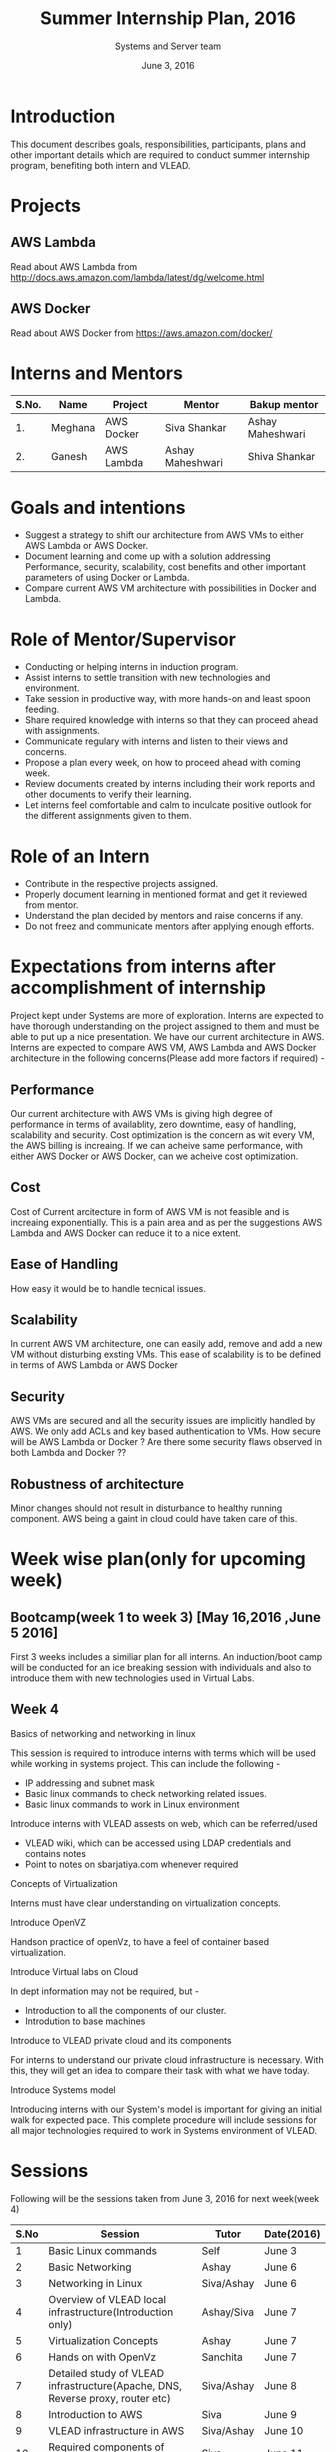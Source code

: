 #+Title:  Summer Internship Plan, 2016
#+Date: June 3, 2016
#+Author: Systems and Server team


* Introduction
This document describes goals, responsibilities, participants, plans and other
important details which are required to conduct summer internship program,
benefiting both intern and VLEAD.

* Projects 
** AWS Lambda 
Read about AWS Lambda from http://docs.aws.amazon.com/lambda/latest/dg/welcome.html
** AWS Docker 
Read about AWS Docker from https://aws.amazon.com/docker/
* Interns and Mentors

  |-------+---------+------------+------------------+------------------|
  | S.No. | Name    | Project    | Mentor           | Bakup mentor     |
  |-------+---------+------------+------------------+------------------|
  |    1. | Meghana | AWS Docker | Siva Shankar     | Ashay Maheshwari |
  |-------+---------+------------+------------------+------------------|
  |    2. | Ganesh  | AWS Lambda | Ashay Maheshwari | Shiva Shankar    |
  |-------+---------+------------+------------------+------------------|
 
* Goals and intentions
+ Suggest a strategy to shift our architecture from AWS VMs to either AWS Lambda or AWS Docker.
+ Document learning and come up with a solution addressing Performance,
  security, scalability, cost benefits and other important parameters of using Docker or Lambda.
+ Compare current AWS VM architecture with possibilities in Docker and Lambda. 

* Role of Mentor/Supervisor
+ Conducting or helping interns in induction program.
+ Assist interns to settle transition with new technologies and environment.
+ Take session in productive way, with more hands-on and least spoon feeding.
+ Share required knowledge with interns so that they can proceed ahead with assignments.
+ Communicate regulary with interns and listen to their views and concerns.
+ Propose a plan every week, on how to proceed ahead with coming week.
+ Review documents created by interns including their work reports and other documents to verify their learning.
+ Let interns feel comfortable and calm to inculcate positive outlook for the different assignments given to them.

* Role of an Intern
+ Contribute in the respective projects assigned.
+ Properly document learning in mentioned format and get it reviewed from mentor.
+ Understand the plan decided by mentors and raise concerns if any.
+ Do not freez and communicate mentors after applying enough efforts.

* Expectations from interns after accomplishment of internship
Project kept under Systems are more of exploration. Interns are expected to have thorough understanding on the project 
assigned to them and must be able to put up a nice presentation.
We have our current architecture in AWS. Interns are expected to compare AWS VM, AWS Lambda and AWS Docker architecture in the following concerns(Please add more factors if required) -
** Performance 
Our current architecture with AWS VMs is giving high degree of performance in terms of availablity, zero downtime, easy of handling, scalability and 
security. Cost optimization is the concern as wit every VM, the AWS billing is increaing. If we can acheive same performance, with either AWS Docker 
or AWS Docker, can we acheive cost optimization.
** Cost
Cost of Current arcitecture in form of AWS VM is not feasible and is increaing exponentially. This is a pain area and as per the suggestions
AWS Lambda and AWS Docker can reduce it to a nice extent.
** Ease of Handling
How easy it would be to handle tecnical issues. 
** Scalability
In current AWS VM architecture, one can easily add, remove and add a new VM without disturbing exsting VMs. This ease of scalability is to be
defined in terms of AWS Lambda or AWS Docker 
** Security
AWS VMs are secured and all the security issues are implicitly handled by AWS. We only add ACLs and key based authentication to VMs.
How secure will be AWS Lambda or Docker ? Are there some security flaws observed in both Lambda and Docker ??

** Robustness of architecture
Minor changes should not result in disturbance to healthy running component.
AWS being a gaint in cloud could have taken care of this.

* Week wise plan(only for upcoming week)
** Bootcamp(week 1 to week 3) [May 16,2016 ,June 5 2016]
   First 3 weeks includes a similiar plan for all interns. 
   An induction/boot camp will be conducted for an ice breaking session with
   individuals and also to introduce them with new technologies used in Virtual Labs. 
** Week 4 
**** Basics of networking and networking in linux
This session is required to introduce interns with terms which will be used
while working in systems project. This can include the following -
+ IP addressing and subnet mask
+ Basic linux commands to check networking related issues.
+ Basic linux commands to work in Linux environment 

**** Introduce interns with VLEAD assests on web, which can be referred/used 
+ VLEAD wiki, which can be accessed using LDAP credentials and contains notes 
+ Point to notes on sbarjatiya.com whenever required

**** Concepts of Virtualization 
Interns must have clear understanding on virtualization concepts.  
**** Introduce OpenVZ 
Handson practice of openVz, to have a feel of container based virtualization.
**** Introduce Virtual labs on Cloud
In dept information may not be required, but - 
+ Introduction to all the components of our cluster.
+ Introdution to base machines 

**** Introduce to VLEAD private cloud and its components
For interns to understand our private cloud infrastructure is necessary. With this,
they will get an idea to compare their task with what we have today.

**** Introduce Systems model
Introducing interns with our System's model is important for giving an initial
walk for expected pace.  This complete procedure will include sessions for all
major technologies required to work in Systems environment of VLEAD.



 

 


* Sessions
Following will be the sessions taken from June 3, 2016 for next week(week 4)

|------+--------------------------------------------------------------------------------+------------+------------|
| S.No | Session                                                                        | Tutor      | Date(2016) |
|------+--------------------------------------------------------------------------------+------------+------------|
|    1 | Basic Linux commands                                                           | Self       | June 3     |
|------+--------------------------------------------------------------------------------+------------+------------|
|    2 | Basic Networking                                                               | Ashay      | June 6     |
|------+--------------------------------------------------------------------------------+------------+------------|
|    3 | Networking in Linux                                                            | Siva/Ashay | June 6     |
|------+--------------------------------------------------------------------------------+------------+------------|
|    4 | Overview of VLEAD local infrastructure(Introduction only)                      | Ashay/Siva | June 7     |
|------+--------------------------------------------------------------------------------+------------+------------|
|    5 | Virtualization Concepts                                                        | Ashay      | June 7     |
|------+--------------------------------------------------------------------------------+------------+------------|
|    6 | Hands on with OpenVz                                                           | Sanchita   | June 7     |
|------+--------------------------------------------------------------------------------+------------+------------|
|    7 | Detailed study of VLEAD infrastructure(Apache, DNS, Reverse proxy, router etc) | Siva/Ashay | June 8     |
|------+--------------------------------------------------------------------------------+------------+------------|
|    8 | Introduction to AWS                                                            | Siva       | June 9     |
|------+--------------------------------------------------------------------------------+------------+------------|
|    9 | VLEAD infrastructure in AWS                                                    | Siva/Ashay | June 10    |
|------+--------------------------------------------------------------------------------+------------+------------|
|   10 | Required components of Systems model                                           | Siva       | June 11    |
|------+--------------------------------------------------------------------------------+------------+------------|

